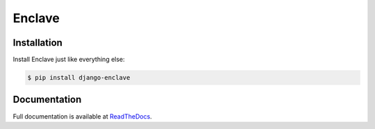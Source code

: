 #######
Enclave
#######

.. image:: https://badge.fury.io/py/django-enclave.png
	:target: http://badge.fury.io/py/django-enclave
.. image:: https://travis-ci.org/karanlyons/django-enclave.png?branch=master
	:target: https://travis-ci.org/karanlyons/django-enclave/
.. image:: https://coveralls.io/repos/karanlyons/django-enclave/badge.png?branch=master
	:target: https://coveralls.io/r/karanlyons/django-enclave


Installation
============

Install Enclave just like everything else:

.. code-block:: bash

	$ pip install django-enclave


Documentation
=============

Full documentation is available at
`ReadTheDocs <https://django-enclave.readthedocs.org/en/latest/>`_.
